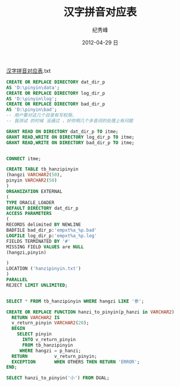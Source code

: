 # -*- coding:utf-8 -*-
#+LANGUAGE:  zh
#+TITLE:     汉字拼音对应表
#+AUTHOR:    纪秀峰
#+EMAIL:     jixiuf@gmail.com
#+DATE:     2012-04-29 日
#+DESCRIPTION:汉字拼音对应表
#+KEYWORDS:
#+OPTIONS:   H:2 num:nil toc:t \n:t @:t ::t |:t ^:nil -:t f:t *:t <:t
#+OPTIONS:   TeX:t LaTeX:t skip:nil d:nil todo:t pri:nil
#+FILETAGS: @Oracle @DB @SQL

[[file:../download/hanzipinyin.txt][汉字拼音对应表]].txt

#+BEGIN_SRC sql
CREATE OR REPLACE DIRECTORY dat_dir_p
AS 'D:\pinyin\data';
CREATE OR REPLACE DIRECTORY log_dir_p
AS 'D:\pinyin\log';
CREATE OR REPLACE DIRECTORY bad_dir_p
AS 'D:\pinyin\bad';
-- 用户要对这几个目录有写权限，
-- 我测试 的时候 没通过 ，好你明几个多音词的处理上有问题

GRANT READ ON DIRECTORY dat_dir_p TO itme;
GRANT READ,WRITE ON DIRECTORY log_dir_p TO itme;
GRANT READ,WRITE ON DIRECTORY bad_dir_p TO itme;


CONNECT itme;

CREATE TABLE tb_hanzipinyin
(hangzi VARCHAR2(50),
pinyin VARCHAR2(50)
)
ORGANIZATION EXTERNAL
(
TYPE ORACLE_LOADER
DEFAULT DIRECTORY dat_dir_p
ACCESS PARAMETERS
(
RECORDS delimited BY NEWLINE
BADFILE bad_dir_p:'empxt%a_%p.bad'
LOGFILE log_dir_p:'empxt%a_%p.log'
FIELDS TERMINATED BY '#'
MISSING FIELD VALUES are NULL
(hangzi,pinyin)

)
LOCATION ('hanzipinyin.txt')
)
PARALLEL
REJECT LIMIT UNLIMITED;


SELECT * FROM tb_hanzipinyin WHERE hangzi LIKE '参';

CREATE OR REPLACE FUNCTION hanzi_to_pinyin(p_hanzi in VARCHAR2)
  RETURN VARCHAR2 IS
  v_return_pinyin VARCHAR2(20);
  BEGIN
    SELECT pinyin
      INTO v_return_pinyin
      FROM tb_hanzipinyin
     WHERE hangzi = p_hanzi;
  RETURN          v_return_pinyin;
  EXCEPTION       WHEN OTHERS THEN RETURN 'ERROR';
END;

SELECT hanzi_to_pinyin('小') FROM DUAL;
#+END_SRC
